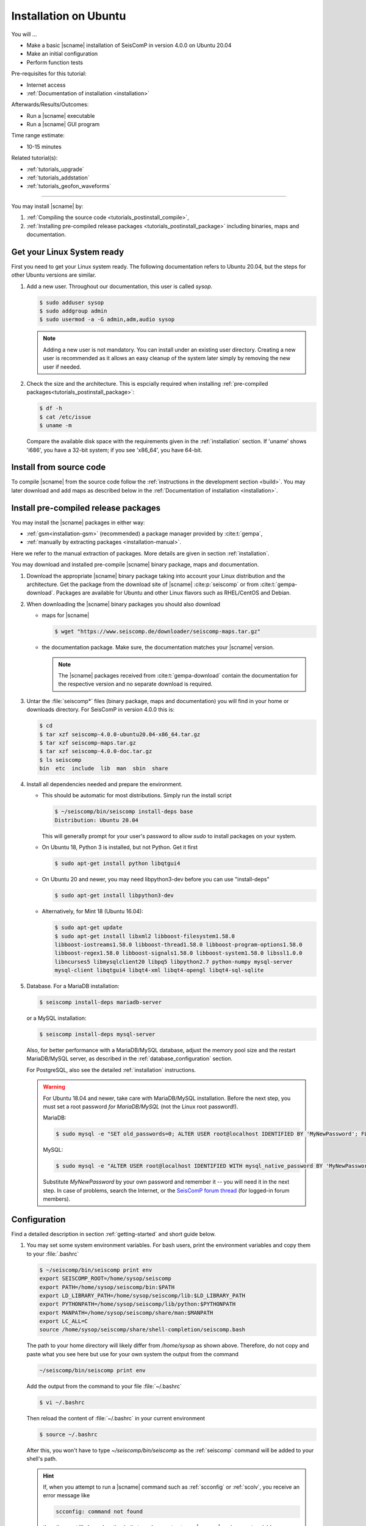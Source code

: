.. _tutorials_postinstall:

**********************
Installation on Ubuntu
**********************

You will ...

* Make a basic |scname| installation of SeisComP in version 4.0.0 on Ubuntu 20.04
* Make an initial configuration
* Perform function tests

Pre-requisites for this tutorial:

* Internet access
* :ref:`Documentation of installation <installation>`

Afterwards/Results/Outcomes:

* Run a |scname| executable
* Run a |scname| GUI program

Time range estimate:

* 10-15 minutes

Related tutorial(s):

* :ref:`tutorials_upgrade`
* :ref:`tutorials_addstation`
* :ref:`tutorials_geofon_waveforms`

------------

You may install |scname| by:

#. :ref:`Compiling the source code <tutorials_postinstall_compile>`,
#. :ref:`Installing pre-compiled release packages <tutorials_postinstall_package>`
   including binaries, maps and documentation.


Get your Linux System ready
===========================

First you need to get your Linux system ready.
The following documentation refers to Ubuntu 20.04,
but the steps for other Ubuntu versions are similar.

#. Add a new user. Throughout our documentation, this user is called `sysop`.

   .. code-block:: sh

      $ sudo adduser sysop
      $ sudo addgroup admin
      $ sudo usermod -a -G admin,adm,audio sysop

   .. note::

      Adding a new user is not mandatory. You can install under an existing user
      directory. Creating a new user is recommended as it allows an easy cleanup
      of the system later simply by removing the new user if needed.

#. Check the size and the architecture. This is espcially required when installing
   :ref:`pre-compiled packages<tutorials_postinstall_package>`:

   .. code-block:: sh

      $ df -h
      $ cat /etc/issue
      $ uname -m

   Compare the available disk space with the requirements given in
   the :ref:`installation` section.
   If 'uname' shows 'i686', you have a 32-bit system;
   if you see 'x86_64', you have 64-bit.


.. _tutorials_postinstall_compile:

Install from source code
========================

To compile |scname| from the source code follow the
:ref:`instructions in the development section <build>`. You may later download
and add maps as described below in the
:ref:`Documentation of installation <installation>`.


.. _tutorials_postinstall_package:

Install pre-compiled release packages
=====================================


You may install the |scname| packages in either way:

* :ref:`gsm<installation-gsm>` (recommended) a package manager provided by
  :cite:t:`gempa`,
* :ref:`manually by extracting packages <installation-manual>`.

Here we refer to the manual extraction of packages. More details are given
in section :ref:`installation`.

You may download and installed pre-compile |scname| binary package, maps and
documentation.

#. Download the appropriate |scname| binary package taking into
   account your Linux distribution and the architecture.
   Get the package from the download site of |scname| :cite:p:`seiscomp` or from
   :cite:t:`gempa-download`. Packages are available for Ubuntu and other Linux
   flavors such as RHEL/CentOS and Debian.

#. When downloading the |scname| binary packages you should also download

   * maps for |scname|
     
     .. code-block:: sh
   
        $ wget "https://www.seiscomp.de/downloader/seiscomp-maps.tar.gz"

   * the documentation package. Make sure, the documentation matches your
     |scname| version.

     .. note::

        The |scname| packages received from :cite:t:`gempa-download` contain the
        documentation for the respective version and no separate download is
        required.

#. Untar the :file:`seiscomp*` files (binary package, maps and documentation)
   you will find in your home or downloads directory. For SeisComP in version
   4.0.0 this is:

   .. code-block:: sh

      $ cd
      $ tar xzf seiscomp-4.0.0-ubuntu20.04-x86_64.tar.gz
      $ tar xzf seiscomp-maps.tar.gz
      $ tar xzf seiscomp-4.0.0-doc.tar.gz
      $ ls seiscomp
      bin  etc  include  lib  man  sbin  share

#. Install all dependencies needed and prepare the environment.

   * This should be automatic for most distributions.
     Simply run the install script
     
     .. code-block:: sh

        $ ~/seiscomp/bin/seiscomp install-deps base
        Distribution: Ubuntu 20.04

     This will generally prompt for your user's password to allow `sudo` to
     install packages on your system.

   * On Ubuntu 18, Python 3 is installed, but not Python.
     Get it first
     
     .. code-block:: sh

        $ sudo apt-get install python libqtgui4

   * On Ubuntu 20 and newer, you may need libpython3-dev before you can use
     "install-deps"

     
     .. code-block:: sh

        $ sudo apt-get install libpython3-dev

   * Alternatively, for Mint 18 (Ubuntu 16.04):

     .. code-block:: bash

        $ sudo apt-get update
        $ sudo apt-get install libxml2 libboost-filesystem1.58.0
        libboost-iostreams1.58.0 libboost-thread1.58.0 libboost-program-options1.58.0
        libboost-regex1.58.0 libboost-signals1.58.0 libboost-system1.58.0 libssl1.0.0
        libncurses5 libmysqlclient20 libpq5 libpython2.7 python-numpy mysql-server
        mysql-client libqtgui4 libqt4-xml libqt4-opengl libqt4-sql-sqlite


#. Database. For a MariaDB installation:

   .. code-block:: sh

      $ seiscomp install-deps mariadb-server

   or a MySQL installation:

   .. code-block:: sh

      $ seiscomp install-deps mysql-server

   Also, for better performance with a MariaDB/MySQL database,
   adjust the memory pool size and the restart MariaDB/MySQL server, as described
   in the :ref:`database_configuration` section.

   For PostgreSQL, also see the detailed :ref:`installation` instructions.

   .. warning::

      For Ubuntu 18.04 and newer, take care with MariaDB/MySQL installation.
      Before the next step, you must set a root password *for MariaDB/MySQL*
      (not the Linux root password!).

      MariaDB:

      .. code-block:: sh

         $ sudo mysql -e "SET old_passwords=0; ALTER USER root@localhost IDENTIFIED BY 'MyNewPassword'; FLUSH PRIVILEGES;"

      MySQL:

      .. code-block:: sh

         $ sudo mysql -e "ALTER USER root@localhost IDENTIFIED WITH mysql_native_password BY 'MyNewPassword'; FLUSH PRIVILEGES;"

      Substitute *MyNewPassword* by your own password and remember it --
      you will need it in the next step.
      In case of problems, search the Internet, or the
      `SeisComP forum thread <https://forum.seiscomp.de/t/upgraded-to-ubuntu-18-04-and-i-broke-my-seiscomp3/1139>`_
      (for logged-in forum members).


Configuration
=============

Find a detailed description in section :ref:`getting-started` and short guide below.

#. You may set some system environment variables.
   For bash users, print the environment variables and copy them to your
   :file:`.bashrc`

   .. code-block:: sh

      $ ~/seiscomp/bin/seiscomp print env
      export SEISCOMP_ROOT=/home/sysop/seiscomp
      export PATH=/home/sysop/seiscomp/bin:$PATH
      export LD_LIBRARY_PATH=/home/sysop/seiscomp/lib:$LD_LIBRARY_PATH
      export PYTHONPATH=/home/sysop/seiscomp/lib/python:$PYTHONPATH
      export MANPATH=/home/sysop/seiscomp/share/man:$MANPATH
      export LC_ALL=C
      source /home/sysop/seiscomp/share/shell-completion/seiscomp.bash

   The path to your home directory will likely differ from `/home/sysop` as shown above.
   Therefore, do not copy and paste what you see here but use for your own
   system the output from the command

   .. code-block:: sh
   
      ~/seiscomp/bin/seiscomp print env
   
   Add the output from the command to your file :file:`~/.bashrc`

   .. code-block:: sh

      $ vi ~/.bashrc

   Then reload the content of :file:`~/.bashrc` in your current environment

   .. code-block:: sh

      $ source ~/.bashrc

   After this, you won't have to type `~/seiscomp/bin/seiscomp` as
   the :ref:`seiscomp` command will be added to your shell's path.

   .. hint::

      If, when you attempt to run a |scname| command such as :ref:`scconfig` or
      :ref:`scolv`, you receive an error message like 

      .. code-block:: sh

         scconfig: command not found

      then the most likely explanation is that you have not set your |scname|
      environment variables correctly.

      Run the `seiscomp` command with the full path to
      where you installed.
      The seven lines of output are not actually run by the 'seiscomp print env'
      command; you need to cut and paste them into your shell to run them.
      You can also add these to your :file:`~/.bashrc`, :file:`~/.profile`,
      or equivalent file with commands to be run every time you log in.

#. Run `seiscomp setup` and enter your preferred IDs and password. For the other
   fields, you can always accept the default values.

   .. code-block:: sh

      $ seiscomp setup

   You should enter an appropriate short name (without spaces) for Agency ID and
   Datacenter ID. These are used for Arclink and Seedlink, and in the information
   describing data model objects such as origins and events.

#. The `seiscomp` command is a wrapper, which controls the |scname| modules.
   See :ref:`system-management`.
   Run something by typing seiscomp followed by a command

   .. code-block:: sh

      $ seiscomp help
      Available commands:
       install-deps
       setup
       shell
       enable
       disable
       print
       help

     Use 'help [command]' to get more help about a command

#. Start and test :ref:`scmaster`.
   As described in the :ref:`overview`, these are needed for
   communication between the |scname| database and the individual
   |scname| modules.

   .. code-block:: sh

      $ seiscomp start scmaster
      starting scmaster
      $ seiscomp status scmaster

   In case errors are reported you should understand the full debug log:

   .. code-block:: sh

      $ scmaster --debug

#. Install all dependencies needed for the GUI

   .. code-block:: sh

      $ seiscomp install-deps gui

#. Start the :ref:`scconfig` GUI

   .. code-block:: sh

      $ seiscomp exec scconfig

   Learn more about :ref:`scconfig` in this documentation.
   You should see a screen/window like this.

   .. figure:: media/postinstall_scconfig.png
      :width: 16cm
      :align: center

      First view of :ref:`scconfig` configurator.

#. Run :ref:`scrttv`

   .. code-block:: sh

      $ seiscomp exec scrttv

   After seeing the |scname| splash screen,
   you'll likely get an error message "Could not read inventory (NULL)".
   After a new installation, that's okay.
   Click that box away, and you'll see a screen with
   "Enabled", and "Disabled" tabs, and time along bottom axis as in the figure below.
   To see stations and data you will later need to
   :ref:`add inventory <tutorials_addstation>` and
   :ref:`waveforms <tutorials_geofon_waveforms>` to your system.

   .. figure:: media/postinstall_scrttv.png
      :width: 14.6cm
      :align: center

      First view of the :ref:`scconfig` configuration tool.


Congratulations, you're done with this tutorial.
